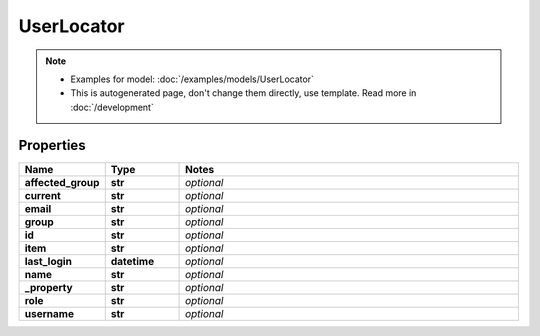 UserLocator
#########

.. note::

  + Examples for model: :doc:`/examples/models/UserLocator`
  + This is autogenerated page, don't change them directly, use template. Read more in :doc:`/development`

Properties
----------
.. list-table::
   :widths: 15 15 70
   :header-rows: 1

   * - Name
     - Type
     - Notes
   * - **affected_group**
     - **str**
     - `optional` 
   * - **current**
     - **str**
     - `optional` 
   * - **email**
     - **str**
     - `optional` 
   * - **group**
     - **str**
     - `optional` 
   * - **id**
     - **str**
     - `optional` 
   * - **item**
     - **str**
     - `optional` 
   * - **last_login**
     - **datetime**
     - `optional` 
   * - **name**
     - **str**
     - `optional` 
   * - **_property**
     - **str**
     - `optional` 
   * - **role**
     - **str**
     - `optional` 
   * - **username**
     - **str**
     - `optional` 


